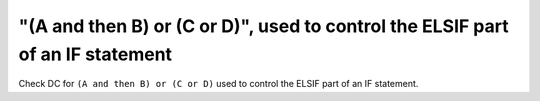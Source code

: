 "(A and then B) or (C or D)", used to control the ELSIF part of an IF statement
===============================================================================

Check DC for ``(A and then B) or (C or D)`` used to control the ELSIF part of an IF statement.

